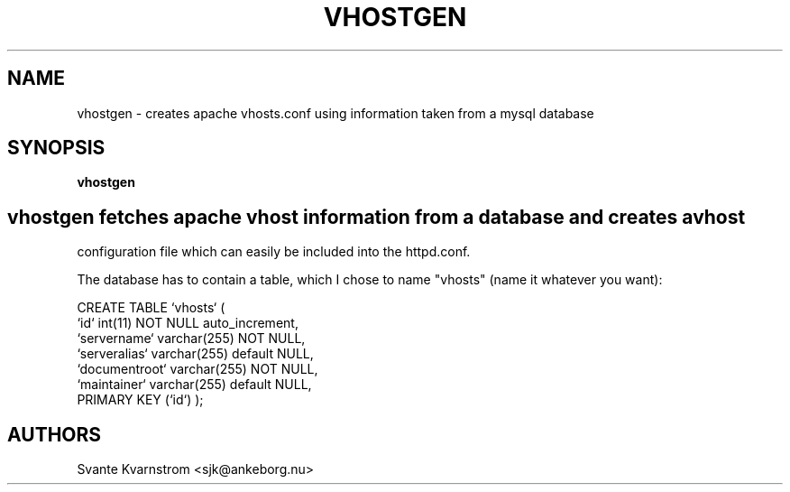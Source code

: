 .TH VHOSTGEN 1
.SH NAME
vhostgen - creates apache vhosts.conf using information taken from a mysql database
.SH SYNOPSIS
.B vhostgen
.SH
.PP
vhostgen fetches apache vhost information from a database and creates a vhost 
configuration file which can easily be included into the httpd.conf.

The database has to contain a table, which I chose to name "vhosts" (name
it whatever you want):

CREATE TABLE `vhosts` (
  `id` int(11) NOT NULL auto_increment,
  `servername` varchar(255) NOT NULL,
  `serveralias` varchar(255) default NULL,
  `documentroot` varchar(255) NOT NULL,
  `maintainer` varchar(255) default NULL,
  PRIMARY KEY  (`id`)
);

.SH AUTHORS
Svante Kvarnstrom <sjk@ankeborg.nu>
